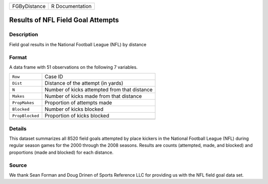 +--------------+-----------------+
| FGByDistance | R Documentation |
+--------------+-----------------+

Results of NFL Field Goal Attempts
----------------------------------

Description
~~~~~~~~~~~

Field goal results in the National Football League (NFL) by distance

Format
~~~~~~

A data frame with 51 observations on the following 7 variables.

+-----------------+----------------------------------------------+
| ``Row``         | Case ID                                      |
+-----------------+----------------------------------------------+
| ``Dist``        | Distance of the attempt (in yards)           |
+-----------------+----------------------------------------------+
| ``N``           | Number of kicks attempted from that distance |
+-----------------+----------------------------------------------+
| ``Makes``       | Number of kicks made from that distance      |
+-----------------+----------------------------------------------+
| ``PropMakes``   | Proportion of attempts made                  |
+-----------------+----------------------------------------------+
| ``Blocked``     | Number of kicks blocked                      |
+-----------------+----------------------------------------------+
| ``PropBlocked`` | Proportion of kicks blocked                  |
+-----------------+----------------------------------------------+
|                 |                                              |
+-----------------+----------------------------------------------+

Details
~~~~~~~

This dataset summarizes all 8520 field goals attempted by place kickers
in the National Football League (NFL) during regular season games for
the 2000 through the 2008 seasons. Results are counts (attempted, made,
and blocked) and proportions (made and blocked) for each distance.

Source
~~~~~~

We thank Sean Forman and Doug Drinen of Sports Reference LLC for
providing us with the NFL field goal data set.
